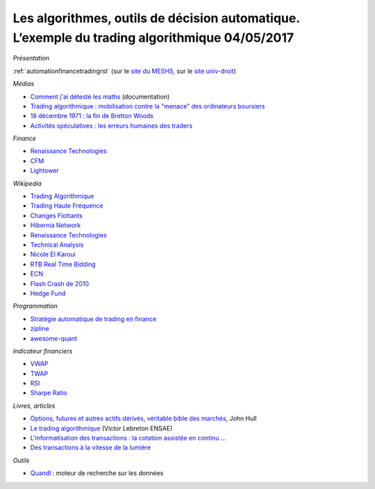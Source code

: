 
.. _l-meshs2017:

Les algorithmes, outils de décision automatique. L’exemple du trading algorithmique 04/05/2017
==============================================================================================

.. sharenet::
    :facebook: 1
    :linkedin: 2
    :twitter: 3
    :head: False

*Présentation*

:ref:`automationfinancetradingrst`
(sur le `site du MESHS <https://www.meshs.fr/page/algorithmes_les_nouveaux_decideurs>`_,
sur le `site univ-droit <https://univ-droit.fr/actualites-de-la-recherche/manifestations/23274-algorithmes-les-nouveaux-decideurs>`_)

*Médias*

* `Comment j'ai détesté les maths <http://www.arte.tv/guide/fr/068432-000-A/comment-j-ai-deteste-les-maths>`_ (documentation)
* `Trading algorithmique : mobilisation contre la "menace" des ordinateurs boursiers <http://www.lemonde.fr/economie/article/2013/05/20/trading-algorithmique-mobilisation-contre-la-menace-des-ordinateurs-boursiers_3196716_3234.html>`_
* `18 décembre 1971 : la fin de Bretton Woods <http://blogs.lesechos.fr/echos-d-hier/18-decembre-1971-la-fin-de-bretton-a7951.html>`_
* `Activités spéculatives : les erreurs humaines des traders <https://www.lesechos.fr/finance-marches/marches-financiers/0211984442956-activites-speculatives-les-erreurs-humaines-des-traders-2080474.php#86v01tDXCxvTAE1B.99>`_

*Finance*

* `Renaissance Technologies <https://www.rentec.com/>`_
* `CFM <https://www.cfm.fr/>`_
* `Lightower <http://www.lightower.com/network-solutions/financial-services/>`_

*Wikipedia*

* `Trading Algorithmique <https://fr.wikipedia.org/wiki/Trading_algorithmique>`_
* `Trading Haute Fréquence <https://fr.wikipedia.org/wiki/Transactions_%C3%A0_haute_fr%C3%A9quence>`_
* `Changes Flottants <https://fr.wikipedia.org/wiki/Changes_flottants>`_
* `Hibernia Network <https://en.wikipedia.org/wiki/Hibernia_Networks>`_
* `Renaissance Technologies <https://en.wikipedia.org/wiki/Renaissance_Technologies>`_
* `Technical Analysis <https://en.wikipedia.org/wiki/Technical_analysis>`_
* `Nicole El Karoui <https://en.wikipedia.org/wiki/Nicole_El_Karoui>`_
* `RTB Real Time Bidding <https://en.wikipedia.org/wiki/Real-time_bidding>`_
* `ECN <https://en.wikipedia.org/wiki/Electronic_communication_network>`_
* `Flash Crash de 2010 <https://fr.wikipedia.org/wiki/Flash_Crash_de_2010>`_
* `Hedge Fund <https://fr.wikipedia.org/wiki/Gestion_alternative>`_

*Programmation*

* `Stratégie automatique de trading en finance <http://www.xavierdupre.fr/app/ensae_teaching_cs/helpsphinx3/specials/finance_autostrat.html>`_
* `zipline <http://www.zipline.io/>`_
* `awesome-quant <https://github.com/wilsonfreitas/awesome-quant>`_

*Indicateur financiers*

* `VWAP <https://en.wikipedia.org/wiki/Volume-weighted_average_price>`_
* `TWAP <https://en.wikipedia.org/wiki/Time-weighted_average_price>`_
* `RSI <https://en.wikipedia.org/wiki/Relative_strength_index>`_
* `Sharpe Ratio <https://en.wikipedia.org/wiki/Sharpe_ratio>`_

*Livres, articles*

* `Options, futures et autres actifs dérivés, véritable bible des marchés <http://financedemarche.fr/finance/john-hull-options-futures-et-autres-actifs-derives-veritable-bible-des-marches>`_, John Hull
* `Le trading algorithmique <https://arxiv.org/ftp/arxiv/papers/0810/0810.4000.pdf>`_
  (Victor Lebreton ENSAE)
* `L'informatisation des transactions : la cotation assistée en continu ... <https://www.mataf.net/fr/bourse/edu/formation-bourse/l-informatisation-des-transactions-la-cotation-en-continu>`_
* `Des transactions à la vitesse de la lumière <https://www.sciencesetavenir.fr/high-tech/des-transactions-boursieres-a-la-vitesse-de-la-lumiere_35736>`_

*Outils*

* `Quandl <https://www.quandl.com/>`_ : moteur de recherche sur les données

